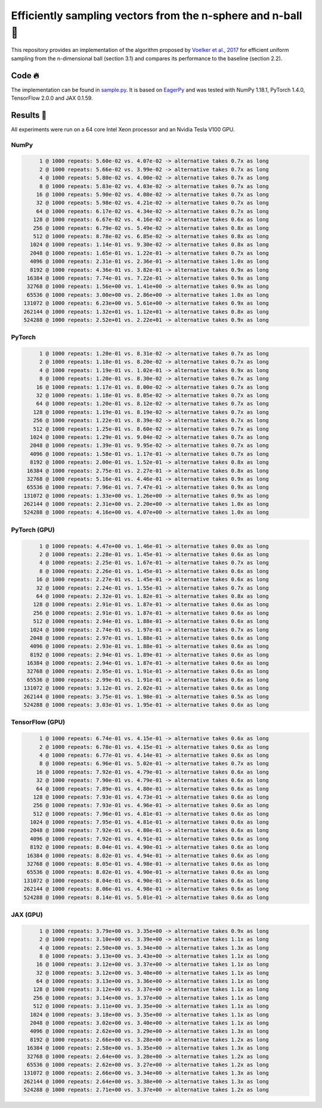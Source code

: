============================================================
Efficiently sampling vectors from the n-sphere and n-ball 🏀
============================================================

This repository provides an implementation of the algorithm proposed by `Voelker et al., 2017 <http://compneuro.uwaterloo.ca/files/publications/voelker.2017.pdf>`_ for efficient uniform sampling from the n-dimensional ball (section 3.1) and compares its performance to the baseline (section 2.2).

Code 🔥
=======

The implementation can be found in `sample.py <sample.py>`_. It is based on `EagerPy <https://github.com/jonasrauber/eagerpy>`_ and was tested with NumPy 1.18.1, PyTorch 1.4.0, TensorFlow 2.0.0 and JAX 0.1.59.

Results 🎉
==========

All experiments were run on a 64 core Intel Xeon processor and an Nvidia Tesla V100 GPU.

NumPy
-----

.. code-block:: python

        1 @ 1000 repeats: 5.60e-02 vs. 4.07e-02 -> alternative takes 0.7x as long
        2 @ 1000 repeats: 5.66e-02 vs. 3.99e-02 -> alternative takes 0.7x as long
        4 @ 1000 repeats: 5.80e-02 vs. 4.00e-02 -> alternative takes 0.7x as long
        8 @ 1000 repeats: 5.83e-02 vs. 4.03e-02 -> alternative takes 0.7x as long
       16 @ 1000 repeats: 5.90e-02 vs. 4.08e-02 -> alternative takes 0.7x as long
       32 @ 1000 repeats: 5.98e-02 vs. 4.21e-02 -> alternative takes 0.7x as long
       64 @ 1000 repeats: 6.17e-02 vs. 4.34e-02 -> alternative takes 0.7x as long
      128 @ 1000 repeats: 6.67e-02 vs. 4.16e-02 -> alternative takes 0.6x as long
      256 @ 1000 repeats: 6.79e-02 vs. 5.49e-02 -> alternative takes 0.8x as long
      512 @ 1000 repeats: 8.78e-02 vs. 6.85e-02 -> alternative takes 0.8x as long
     1024 @ 1000 repeats: 1.14e-01 vs. 9.30e-02 -> alternative takes 0.8x as long
     2048 @ 1000 repeats: 1.65e-01 vs. 1.22e-01 -> alternative takes 0.7x as long
     4096 @ 1000 repeats: 2.31e-01 vs. 2.36e-01 -> alternative takes 1.0x as long
     8192 @ 1000 repeats: 4.36e-01 vs. 3.82e-01 -> alternative takes 0.9x as long
    16384 @ 1000 repeats: 7.74e-01 vs. 7.22e-01 -> alternative takes 0.9x as long
    32768 @ 1000 repeats: 1.56e+00 vs. 1.41e+00 -> alternative takes 0.9x as long
    65536 @ 1000 repeats: 3.00e+00 vs. 2.86e+00 -> alternative takes 1.0x as long
   131072 @ 1000 repeats: 6.23e+00 vs. 5.61e+00 -> alternative takes 0.9x as long
   262144 @ 1000 repeats: 1.32e+01 vs. 1.12e+01 -> alternative takes 0.8x as long
   524288 @ 1000 repeats: 2.52e+01 vs. 2.22e+01 -> alternative takes 0.9x as long

PyTorch
-------

.. code-block:: python

        1 @ 1000 repeats: 1.20e-01 vs. 8.31e-02 -> alternative takes 0.7x as long
        2 @ 1000 repeats: 1.18e-01 vs. 8.20e-02 -> alternative takes 0.7x as long
        4 @ 1000 repeats: 1.19e-01 vs. 1.02e-01 -> alternative takes 0.9x as long
        8 @ 1000 repeats: 1.20e-01 vs. 8.30e-02 -> alternative takes 0.7x as long
       16 @ 1000 repeats: 1.17e-01 vs. 8.00e-02 -> alternative takes 0.7x as long
       32 @ 1000 repeats: 1.18e-01 vs. 8.05e-02 -> alternative takes 0.7x as long
       64 @ 1000 repeats: 1.20e-01 vs. 8.12e-02 -> alternative takes 0.7x as long
      128 @ 1000 repeats: 1.19e-01 vs. 8.19e-02 -> alternative takes 0.7x as long
      256 @ 1000 repeats: 1.22e-01 vs. 8.39e-02 -> alternative takes 0.7x as long
      512 @ 1000 repeats: 1.25e-01 vs. 8.60e-02 -> alternative takes 0.7x as long
     1024 @ 1000 repeats: 1.29e-01 vs. 9.04e-02 -> alternative takes 0.7x as long
     2048 @ 1000 repeats: 1.39e-01 vs. 9.95e-02 -> alternative takes 0.7x as long
     4096 @ 1000 repeats: 1.58e-01 vs. 1.17e-01 -> alternative takes 0.7x as long
     8192 @ 1000 repeats: 2.00e-01 vs. 1.52e-01 -> alternative takes 0.8x as long
    16384 @ 1000 repeats: 2.75e-01 vs. 2.27e-01 -> alternative takes 0.8x as long
    32768 @ 1000 repeats: 5.16e-01 vs. 4.46e-01 -> alternative takes 0.9x as long
    65536 @ 1000 repeats: 7.96e-01 vs. 7.47e-01 -> alternative takes 0.9x as long
   131072 @ 1000 repeats: 1.33e+00 vs. 1.26e+00 -> alternative takes 0.9x as long
   262144 @ 1000 repeats: 2.31e+00 vs. 2.20e+00 -> alternative takes 1.0x as long
   524288 @ 1000 repeats: 4.16e+00 vs. 4.07e+00 -> alternative takes 1.0x as long

PyTorch (GPU)
-------------

.. code-block:: python

        1 @ 1000 repeats: 4.47e+00 vs. 1.46e-01 -> alternative takes 0.0x as long
        2 @ 1000 repeats: 2.28e-01 vs. 1.45e-01 -> alternative takes 0.6x as long
        4 @ 1000 repeats: 2.25e-01 vs. 1.67e-01 -> alternative takes 0.7x as long
        8 @ 1000 repeats: 2.26e-01 vs. 1.45e-01 -> alternative takes 0.6x as long
       16 @ 1000 repeats: 2.27e-01 vs. 1.45e-01 -> alternative takes 0.6x as long
       32 @ 1000 repeats: 2.24e-01 vs. 1.55e-01 -> alternative takes 0.7x as long
       64 @ 1000 repeats: 2.32e-01 vs. 1.82e-01 -> alternative takes 0.8x as long
      128 @ 1000 repeats: 2.91e-01 vs. 1.87e-01 -> alternative takes 0.6x as long
      256 @ 1000 repeats: 2.91e-01 vs. 1.87e-01 -> alternative takes 0.6x as long
      512 @ 1000 repeats: 2.94e-01 vs. 1.88e-01 -> alternative takes 0.6x as long
     1024 @ 1000 repeats: 2.74e-01 vs. 1.97e-01 -> alternative takes 0.7x as long
     2048 @ 1000 repeats: 2.97e-01 vs. 1.88e-01 -> alternative takes 0.6x as long
     4096 @ 1000 repeats: 2.93e-01 vs. 1.88e-01 -> alternative takes 0.6x as long
     8192 @ 1000 repeats: 2.94e-01 vs. 1.89e-01 -> alternative takes 0.6x as long
    16384 @ 1000 repeats: 2.94e-01 vs. 1.87e-01 -> alternative takes 0.6x as long
    32768 @ 1000 repeats: 2.95e-01 vs. 1.91e-01 -> alternative takes 0.6x as long
    65536 @ 1000 repeats: 2.99e-01 vs. 1.91e-01 -> alternative takes 0.6x as long
   131072 @ 1000 repeats: 3.12e-01 vs. 2.02e-01 -> alternative takes 0.6x as long
   262144 @ 1000 repeats: 3.75e-01 vs. 1.98e-01 -> alternative takes 0.5x as long
   524288 @ 1000 repeats: 3.03e-01 vs. 1.95e-01 -> alternative takes 0.6x as long

TensorFlow (GPU)
----------------

.. code-block:: python

        1 @ 1000 repeats: 6.74e-01 vs. 4.15e-01 -> alternative takes 0.6x as long
        2 @ 1000 repeats: 6.78e-01 vs. 4.15e-01 -> alternative takes 0.6x as long
        4 @ 1000 repeats: 6.77e-01 vs. 4.14e-01 -> alternative takes 0.6x as long
        8 @ 1000 repeats: 6.96e-01 vs. 5.02e-01 -> alternative takes 0.7x as long
       16 @ 1000 repeats: 7.92e-01 vs. 4.79e-01 -> alternative takes 0.6x as long
       32 @ 1000 repeats: 7.90e-01 vs. 4.79e-01 -> alternative takes 0.6x as long
       64 @ 1000 repeats: 7.89e-01 vs. 4.80e-01 -> alternative takes 0.6x as long
      128 @ 1000 repeats: 7.93e-01 vs. 4.73e-01 -> alternative takes 0.6x as long
      256 @ 1000 repeats: 7.93e-01 vs. 4.96e-01 -> alternative takes 0.6x as long
      512 @ 1000 repeats: 7.96e-01 vs. 4.81e-01 -> alternative takes 0.6x as long
     1024 @ 1000 repeats: 7.95e-01 vs. 4.81e-01 -> alternative takes 0.6x as long
     2048 @ 1000 repeats: 7.92e-01 vs. 4.80e-01 -> alternative takes 0.6x as long
     4096 @ 1000 repeats: 7.92e-01 vs. 4.91e-01 -> alternative takes 0.6x as long
     8192 @ 1000 repeats: 8.04e-01 vs. 4.90e-01 -> alternative takes 0.6x as long
    16384 @ 1000 repeats: 8.02e-01 vs. 4.94e-01 -> alternative takes 0.6x as long
    32768 @ 1000 repeats: 8.05e-01 vs. 4.98e-01 -> alternative takes 0.6x as long
    65536 @ 1000 repeats: 8.02e-01 vs. 4.90e-01 -> alternative takes 0.6x as long
   131072 @ 1000 repeats: 8.04e-01 vs. 4.90e-01 -> alternative takes 0.6x as long
   262144 @ 1000 repeats: 8.06e-01 vs. 4.98e-01 -> alternative takes 0.6x as long
   524288 @ 1000 repeats: 8.14e-01 vs. 5.01e-01 -> alternative takes 0.6x as long

JAX (GPU)
---------

.. code-block:: python

        1 @ 1000 repeats: 3.79e+00 vs. 3.35e+00 -> alternative takes 0.9x as long
        2 @ 1000 repeats: 3.10e+00 vs. 3.39e+00 -> alternative takes 1.1x as long
        4 @ 1000 repeats: 2.50e+00 vs. 3.34e+00 -> alternative takes 1.3x as long
        8 @ 1000 repeats: 3.13e+00 vs. 3.43e+00 -> alternative takes 1.1x as long
       16 @ 1000 repeats: 3.12e+00 vs. 3.37e+00 -> alternative takes 1.1x as long
       32 @ 1000 repeats: 3.12e+00 vs. 3.40e+00 -> alternative takes 1.1x as long
       64 @ 1000 repeats: 3.13e+00 vs. 3.36e+00 -> alternative takes 1.1x as long
      128 @ 1000 repeats: 3.12e+00 vs. 3.37e+00 -> alternative takes 1.1x as long
      256 @ 1000 repeats: 3.14e+00 vs. 3.37e+00 -> alternative takes 1.1x as long
      512 @ 1000 repeats: 3.11e+00 vs. 3.35e+00 -> alternative takes 1.1x as long
     1024 @ 1000 repeats: 3.18e+00 vs. 3.35e+00 -> alternative takes 1.1x as long
     2048 @ 1000 repeats: 3.02e+00 vs. 3.40e+00 -> alternative takes 1.1x as long
     4096 @ 1000 repeats: 2.62e+00 vs. 3.29e+00 -> alternative takes 1.3x as long
     8192 @ 1000 repeats: 2.66e+00 vs. 3.28e+00 -> alternative takes 1.2x as long
    16384 @ 1000 repeats: 2.58e+00 vs. 3.35e+00 -> alternative takes 1.3x as long
    32768 @ 1000 repeats: 2.64e+00 vs. 3.28e+00 -> alternative takes 1.2x as long
    65536 @ 1000 repeats: 2.62e+00 vs. 3.27e+00 -> alternative takes 1.2x as long
   131072 @ 1000 repeats: 2.66e+00 vs. 3.34e+00 -> alternative takes 1.3x as long
   262144 @ 1000 repeats: 2.64e+00 vs. 3.38e+00 -> alternative takes 1.3x as long
   524288 @ 1000 repeats: 2.71e+00 vs. 3.37e+00 -> alternative takes 1.2x as long
